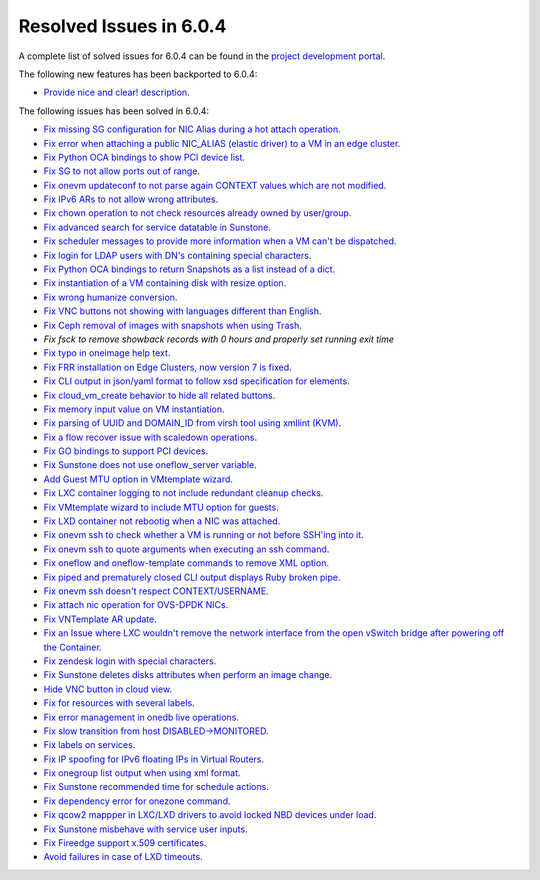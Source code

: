.. _resolved_issues_604:

Resolved Issues in 6.0.4
--------------------------------------------------------------------------------


A complete list of solved issues for 6.0.4 can be found in the `project development portal <https://github.com/OpenNebula/one/milestone/52?closed=1>`__.

The following new features has been backported to 6.0.4:

- `Provide nice and clear! description <https://github.com/OpenNebula/one/issues/XXX>`__.

The following issues has been solved in 6.0.4:

- `Fix missing SG configuration for NIC Alias during a hot attach operation <https://github.com/OpenNebula/one/issues/5464>`__.
- `Fix error when attaching a public NIC_ALIAS (elastic driver) to a VM in an edge cluster <https://github.com/OpenNebula/one/issues/5465>`__.
- `Fix Python OCA bindings to show PCI device list <https://github.com/OpenNebula/one/issues/5466>`__.
- `Fix SG to not allow ports out of range <https://github.com/OpenNebula/one/issues/5458>`__.
- `Fix onevm updateconf to not parse again CONTEXT values which are not modified <https://github.com/OpenNebula/one/issues/5273>`__.
- `Fix IPv6 ARs to not allow wrong attributes <https://github.com/OpenNebula/one/issues/5472>`__.
- `Fix chown operation to not check resources already owned by user/group <https://github.com/OpenNebula/one/issues/5315>`__.
- `Fix advanced search for service datatable in Sunstone <https://github.com/OpenNebula/one/issues/5478>`__.
- `Fix scheduler messages to provide more information when a VM can't be dispatched <https://github.com/OpenNebula/one/issues/5489>`__.
- `Fix login for LDAP users with DN's containing special characters <https://github.com/OpenNebula/one/issues/5488>`__.
- `Fix Python OCA bindings to return Snapshots as a list instead of a dict <https://github.com/OpenNebula/one/issues/4837>`__.
- `Fix instantiation of a VM containing disk with resize option <https://github.com/OpenNebula/one/issues/5481>`__.
- `Fix wrong humanize conversion <https://github.com/OpenNebula/one/issues/5476>`__.
- `Fix VNC buttons not showing with languages different than English <https://github.com/OpenNebula/one/issues/5507>`__.
- `Fix Ceph removal of images with snapshots when using Trash <https://github.com/OpenNebula/one/issues/5446>`__.
- `Fix fsck to remove showback records with 0 hours and properly set running exit time`
- `Fix typo in oneimage help text <https://github.com/OpenNebula/one/issues/5493>`__.
- `Fix FRR installation on Edge Clusters, now version 7 is fixed <https://github.com/OpenNebula/one/issues/5491>`__.
- `Fix CLI output in json/yaml format to follow xsd specification for elements <https://github.com/OpenNebula/one/issues/5445>`__.
- `Fix cloud_vm_create behavior to hide all related buttons <https://github.com/OpenNebula/one/issues/5512>`__.
- `Fix memory input value on VM instantiation <https://github.com/OpenNebula/one/issues/5509>`__.
- `Fix parsing of UUID and DOMAIN_ID from virsh tool using xmllint (KVM) <https://github.com/OpenNebula/one/issues/5442>`__.
- `Fix a flow recover issue with scaledown operations <https://github.com/OpenNebula/one/issues/5526>`__.
- `Fix GO bindings to support PCI devices <https://github.com/OpenNebula/one/issues/5518>`__.
- `Fix Sunstone does not use oneflow_server variable <https://github.com/OpenNebula/one/issues/5452>`__.
- `Add Guest MTU option in VMtemplate wizard <https://github.com/OpenNebula/one/issues/5527>`__.
- `Fix LXC container logging to not include redundant cleanup checks <https://github.com/OpenNebula/one/issues/5502>`__.
- `Fix VMtemplate wizard to include MTU option for guests <https://github.com/OpenNebula/one/issues/5527>`__.
- `Fix LXD container not rebootig when a NIC was attached <https://github.com/OpenNebula/one/issues/5521>`__.
- `Fix onevm ssh to check whether a VM is running or not before SSH'ing into it <https://github.com/OpenNebula/one/issues/5533>`__.
- `Fix onevm ssh to quote arguments when executing an ssh command <https://github.com/OpenNebula/one/issues/5508>`__.
- `Fix oneflow and oneflow-template commands to remove XML option <https://github.com/OpenNebula/one/issues/5475>`__.
- `Fix piped and prematurely closed CLI output displays Ruby broken pipe <https://github.com/OpenNebula/one/issues/5455>`__.
- `Fix onevm ssh doesn't respect CONTEXT/USERNAME <https://github.com/OpenNebula/one/issues/5447>`__.
- `Fix attach nic operation for OVS-DPDK NICs <https://github.com/OpenNebula/one/issues/5249>`__.
- `Fix VNTemplate AR update <https://github.com/OpenNebula/one/issues/5525>`__.
- `Fix an Issue where LXC wouldn't remove the network interface from the open vSwitch bridge after powering off the Container <https://github.com/OpenNebula/one/issues/3058>`__.
- `Fix zendesk login with special characters <https://github.com/OpenNebula/one/issues/5546>`__.
- `Fix Sunstone deletes disks attributes when perform an image change <https://github.com/OpenNebula/one/issues/5543>`__.
- `Hide VNC button in cloud view <https://github.com/OpenNebula/one/issues/5547>`__.
- `Fix for resources with several labels <https://github.com/OpenNebula/one/issues/5557>`__.
- `Fix error management in onedb live operations <https://github.com/OpenNebula/one/issues/5569>`__.
- `Fix slow transition from host DISABLED->MONITORED <https://github.com/OpenNebula/one/issues/5558>`__.
- `Fix labels on services <https://github.com/OpenNebula/one/issues/5456>`__.
- `Fix IP spoofing for IPv6 floating IPs in Virtual Routers <https://github.com/OpenNebula/one/issues/5079>`__.
- `Fix onegroup list output when using xml format <https://github.com/OpenNebula/one/issues/5571>`__.
- `Fix Sunstone recommended time for schedule actions <https://github.com/OpenNebula/one/issues/5572>`__.
- `Fix dependency error for onezone command <https://github.com/OpenNebula/one/issues/5567>`__.
- `Fix qcow2 mappper in LXC/LXD drivers to avoid locked NBD devices under load  <https://github.com/OpenNebula/one/issues/5582>`__.
- `Fix Sunstone misbehave with service user inputs <https://github.com/OpenNebula/one/issues/5578>`__.
- `Fix Fireedge support x.509 certificates <https://github.com/OpenNebula/one/issues/5589>`__.
- `Avoid failures in case of LXD timeouts <https://github.com/OpenNebula/one/issues/5580>`__.
